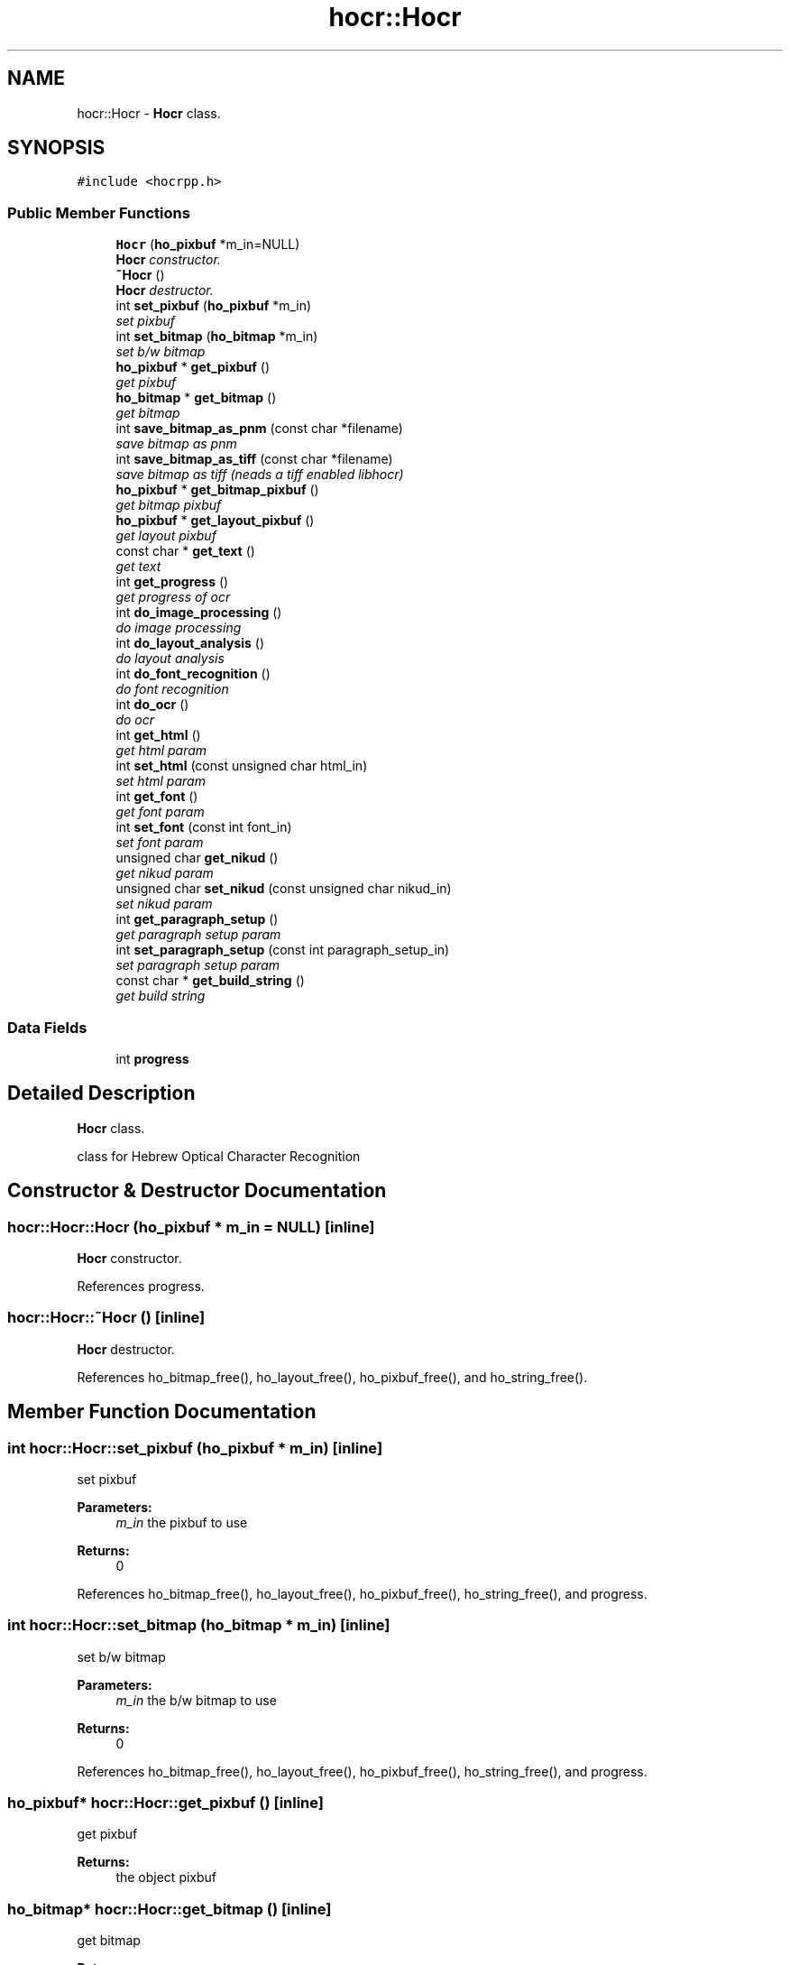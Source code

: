 .TH "hocr::Hocr" 3 "3 Jun 2008" "Version 0.10.10" "libhocr" \" -*- nroff -*-
.ad l
.nh
.SH NAME
hocr::Hocr \- \fBHocr\fP class.  

.PP
.SH SYNOPSIS
.br
.PP
\fC#include <hocrpp.h>\fP
.PP
.SS "Public Member Functions"

.in +1c
.ti -1c
.RI "\fBHocr\fP (\fBho_pixbuf\fP *m_in=NULL)"
.br
.RI "\fI\fBHocr\fP constructor. \fP"
.ti -1c
.RI "\fB~Hocr\fP ()"
.br
.RI "\fI\fBHocr\fP destructor. \fP"
.ti -1c
.RI "int \fBset_pixbuf\fP (\fBho_pixbuf\fP *m_in)"
.br
.RI "\fIset pixbuf \fP"
.ti -1c
.RI "int \fBset_bitmap\fP (\fBho_bitmap\fP *m_in)"
.br
.RI "\fIset b/w bitmap \fP"
.ti -1c
.RI "\fBho_pixbuf\fP * \fBget_pixbuf\fP ()"
.br
.RI "\fIget pixbuf \fP"
.ti -1c
.RI "\fBho_bitmap\fP * \fBget_bitmap\fP ()"
.br
.RI "\fIget bitmap \fP"
.ti -1c
.RI "int \fBsave_bitmap_as_pnm\fP (const char *filename)"
.br
.RI "\fIsave bitmap as pnm \fP"
.ti -1c
.RI "int \fBsave_bitmap_as_tiff\fP (const char *filename)"
.br
.RI "\fIsave bitmap as tiff (neads a tiff enabled libhocr) \fP"
.ti -1c
.RI "\fBho_pixbuf\fP * \fBget_bitmap_pixbuf\fP ()"
.br
.RI "\fIget bitmap pixbuf \fP"
.ti -1c
.RI "\fBho_pixbuf\fP * \fBget_layout_pixbuf\fP ()"
.br
.RI "\fIget layout pixbuf \fP"
.ti -1c
.RI "const char * \fBget_text\fP ()"
.br
.RI "\fIget text \fP"
.ti -1c
.RI "int \fBget_progress\fP ()"
.br
.RI "\fIget progress of ocr \fP"
.ti -1c
.RI "int \fBdo_image_processing\fP ()"
.br
.RI "\fIdo image processing \fP"
.ti -1c
.RI "int \fBdo_layout_analysis\fP ()"
.br
.RI "\fIdo layout analysis \fP"
.ti -1c
.RI "int \fBdo_font_recognition\fP ()"
.br
.RI "\fIdo font recognition \fP"
.ti -1c
.RI "int \fBdo_ocr\fP ()"
.br
.RI "\fIdo ocr \fP"
.ti -1c
.RI "int \fBget_html\fP ()"
.br
.RI "\fIget html param \fP"
.ti -1c
.RI "int \fBset_html\fP (const unsigned char html_in)"
.br
.RI "\fIset html param \fP"
.ti -1c
.RI "int \fBget_font\fP ()"
.br
.RI "\fIget font param \fP"
.ti -1c
.RI "int \fBset_font\fP (const int font_in)"
.br
.RI "\fIset font param \fP"
.ti -1c
.RI "unsigned char \fBget_nikud\fP ()"
.br
.RI "\fIget nikud param \fP"
.ti -1c
.RI "unsigned char \fBset_nikud\fP (const unsigned char nikud_in)"
.br
.RI "\fIset nikud param \fP"
.ti -1c
.RI "int \fBget_paragraph_setup\fP ()"
.br
.RI "\fIget paragraph setup param \fP"
.ti -1c
.RI "int \fBset_paragraph_setup\fP (const int paragraph_setup_in)"
.br
.RI "\fIset paragraph setup param \fP"
.ti -1c
.RI "const char * \fBget_build_string\fP ()"
.br
.RI "\fIget build string \fP"
.in -1c
.SS "Data Fields"

.in +1c
.ti -1c
.RI "int \fBprogress\fP"
.br
.in -1c
.SH "Detailed Description"
.PP 
\fBHocr\fP class. 

class for Hebrew Optical Character Recognition 
.SH "Constructor & Destructor Documentation"
.PP 
.SS "hocr::Hocr::Hocr (\fBho_pixbuf\fP * m_in = \fCNULL\fP)\fC [inline]\fP"
.PP
\fBHocr\fP constructor. 
.PP
References progress.
.SS "hocr::Hocr::~Hocr ()\fC [inline]\fP"
.PP
\fBHocr\fP destructor. 
.PP
References ho_bitmap_free(), ho_layout_free(), ho_pixbuf_free(), and ho_string_free().
.SH "Member Function Documentation"
.PP 
.SS "int hocr::Hocr::set_pixbuf (\fBho_pixbuf\fP * m_in)\fC [inline]\fP"
.PP
set pixbuf 
.PP
\fBParameters:\fP
.RS 4
\fIm_in\fP the pixbuf to use 
.RE
.PP
\fBReturns:\fP
.RS 4
0 
.RE
.PP

.PP
References ho_bitmap_free(), ho_layout_free(), ho_pixbuf_free(), ho_string_free(), and progress.
.SS "int hocr::Hocr::set_bitmap (\fBho_bitmap\fP * m_in)\fC [inline]\fP"
.PP
set b/w bitmap 
.PP
\fBParameters:\fP
.RS 4
\fIm_in\fP the b/w bitmap to use 
.RE
.PP
\fBReturns:\fP
.RS 4
0 
.RE
.PP

.PP
References ho_bitmap_free(), ho_layout_free(), ho_pixbuf_free(), ho_string_free(), and progress.
.SS "\fBho_pixbuf\fP* hocr::Hocr::get_pixbuf ()\fC [inline]\fP"
.PP
get pixbuf 
.PP
\fBReturns:\fP
.RS 4
the object pixbuf 
.RE
.PP

.SS "\fBho_bitmap\fP* hocr::Hocr::get_bitmap ()\fC [inline]\fP"
.PP
get bitmap 
.PP
\fBReturns:\fP
.RS 4
the object bitmap 
.RE
.PP

.SS "int hocr::Hocr::save_bitmap_as_pnm (const char * filename)\fC [inline]\fP"
.PP
save bitmap as pnm 
.PP
\fBParameters:\fP
.RS 4
\fIfilename\fP the the image file name 
.RE
.PP
\fBReturns:\fP
.RS 4
the object bitmap 
.RE
.PP

.PP
References ho_bitmap_pnm_save().
.SS "int hocr::Hocr::save_bitmap_as_tiff (const char * filename)\fC [inline]\fP"
.PP
save bitmap as tiff (neads a tiff enabled libhocr) 
.PP
\fBParameters:\fP
.RS 4
\fIfilename\fP the the image file name 
.RE
.PP
\fBReturns:\fP
.RS 4
the object bitmap 
.RE
.PP

.PP
References ho_bitmap_tiff_save().
.SS "\fBho_pixbuf\fP* hocr::Hocr::get_bitmap_pixbuf ()\fC [inline]\fP"
.PP
get bitmap pixbuf 
.PP
\fBReturns:\fP
.RS 4
a pixbuf of the object bitmap 
.RE
.PP

.PP
References ho_pixbuf_free(), ho_pixbuf_new_from_bitmap(), and ho_pixbuf_to_rgb().
.SS "\fBho_pixbuf\fP* hocr::Hocr::get_layout_pixbuf ()\fC [inline]\fP"
.PP
get layout pixbuf 
.PP
\fBReturns:\fP
.RS 4
a pixbuf of the object layout 
.RE
.PP

.PP
References ho_pixbuf_new_from_layout().
.SS "const char* hocr::Hocr::get_text ()\fC [inline]\fP"
.PP
get text 
.PP
\fBReturns:\fP
.RS 4
the recognized text 
.RE
.PP

.PP
References ho_string::string.
.SS "int hocr::Hocr::get_progress ()\fC [inline]\fP"
.PP
get progress of ocr 
.PP
\fBReturns:\fP
.RS 4
the progress 0..100 
.RE
.PP

.PP
References progress.
.SS "int hocr::Hocr::do_image_processing ()\fC [inline]\fP"
.PP
do image processing 
.PP
\fBReturns:\fP
.RS 4
0 
.RE
.PP

.PP
References ho_bitmap_free(), hocr_image_processing(), and progress.
.PP
Referenced by do_ocr().
.SS "int hocr::Hocr::do_layout_analysis ()\fC [inline]\fP"
.PP
do layout analysis 
.PP
\fBReturns:\fP
.RS 4
0 
.RE
.PP

.PP
References ho_layout_free(), hocr_layout_analysis(), and progress.
.PP
Referenced by do_ocr().
.SS "int hocr::Hocr::do_font_recognition ()\fC [inline]\fP"
.PP
do font recognition 
.PP
\fBReturns:\fP
.RS 4
0 
.RE
.PP

.PP
References ho_string_free(), ho_string_new(), hocr_font_recognition(), and progress.
.PP
Referenced by do_ocr().
.SS "int hocr::Hocr::do_ocr ()\fC [inline]\fP"
.PP
do ocr 
.PP
\fBReturns:\fP
.RS 4
0 
.RE
.PP

.PP
References do_font_recognition(), do_image_processing(), and do_layout_analysis().
.SS "int hocr::Hocr::get_html ()\fC [inline]\fP"
.PP
get html param 
.PP
\fBReturns:\fP
.RS 4
FALSE-no html in output, TRUE-output html text 
.RE
.PP

.SS "int hocr::Hocr::set_html (const unsigned char html_in)\fC [inline]\fP"
.PP
set html param 
.PP
\fBParameters:\fP
.RS 4
\fIhtml_in\fP new value of html param 
.RE
.PP
\fBReturns:\fP
.RS 4
FALSE-no html in output, TRUE-output html text 
.RE
.PP

.SS "int hocr::Hocr::get_font ()\fC [inline]\fP"
.PP
get font param 
.PP
\fBReturns:\fP
.RS 4
font code of objct 
.RE
.PP

.SS "int hocr::Hocr::set_font (const int font_in)\fC [inline]\fP"
.PP
set font param 
.PP
\fBParameters:\fP
.RS 4
\fIfont_in\fP new value of font param 
.RE
.PP
\fBReturns:\fP
.RS 4
font code of objct 
.RE
.PP

.SS "unsigned char hocr::Hocr::get_nikud ()\fC [inline]\fP"
.PP
get nikud param 
.PP
\fBReturns:\fP
.RS 4
nikud of objct 
.RE
.PP

.SS "unsigned char hocr::Hocr::set_nikud (const unsigned char nikud_in)\fC [inline]\fP"
.PP
set nikud param 
.PP
\fBParameters:\fP
.RS 4
\fInikud_in\fP new value of nikud param 
.RE
.PP
\fBReturns:\fP
.RS 4
nikud of objct 
.RE
.PP

.SS "int hocr::Hocr::get_paragraph_setup ()\fC [inline]\fP"
.PP
get paragraph setup param 
.PP
\fBReturns:\fP
.RS 4
paragraph setup 
.RE
.PP

.SS "int hocr::Hocr::set_paragraph_setup (const int paragraph_setup_in)\fC [inline]\fP"
.PP
set paragraph setup param 
.PP
\fBParameters:\fP
.RS 4
\fIparagraph_setup_in\fP new value of font param 
.RE
.PP
\fBReturns:\fP
.RS 4
paragraph setup of objct 
.RE
.PP

.SS "const char* hocr::Hocr::get_build_string ()\fC [inline]\fP"
.PP
get build string 
.PP
\fBReturns:\fP
.RS 4
build string 
.RE
.PP

.PP
References hocr_get_build_string().
.SH "Field Documentation"
.PP 
.SS "int \fBhocr::Hocr::progress\fP"
.PP
Referenced by do_font_recognition(), do_image_processing(), do_layout_analysis(), get_progress(), Hocr(), set_bitmap(), and set_pixbuf().

.SH "Author"
.PP 
Generated automatically by Doxygen for libhocr from the source code.
